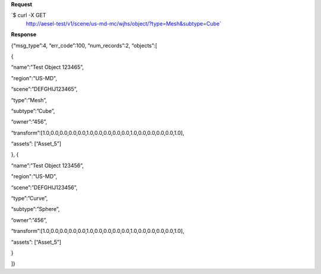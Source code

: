 **Request**

\`$ curl -X GET
 http://aesel-test/v1/scene/us-md-mc/wjhs/object/?type=Mesh&subtype=Cube\`

**Response**

{“msg\_type”:4, “err\_code”:100, “num\_records”:2, “objects”:[

{

“name”:”Test Object 123465”,

"region":"US-MD",

“scene”:”DEFGHIJ123465”,

“type”:”Mesh”,

“subtype”:”Cube”,

“owner”:”456”,

“transform”:[1.0,0.0,0.0,0.0,0.0,1.0,0.0,0.0,0.0,0.0,1.0,0.0,0.0,0.0,0.0,1.0],

“assets”: [“Asset\_5”]

}, {

“name”:”Test Object 123456”,

"region":"US-MD",

“scene”:”DEFGHIJ123456”,

“type”:”Curve”,

“subtype”:”Sphere”,

“owner”:”456”,

“transform”:[1.0,0.0,0.0,0.0,0.0,1.0,0.0,0.0,0.0,0.0,1.0,0.0,0.0,0.0,0.0,1.0],

“assets”: [“Asset\_5”]

}

]}
